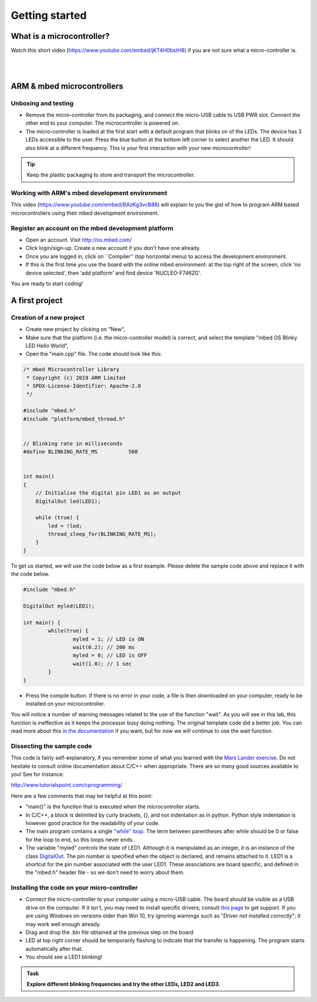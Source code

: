 Getting started
===============



What is a microcontroller?
--------------------------

Watch this short video (https://www.youtube.com/embed/jKT4H0bstH8) if you are not sure what a micro-controller is.

.. raw:: html

   <iframe width="560" height="315" src="https://www.youtube.com/embed/jKT4H0bstH8" frameborder="0" allowfullscreen></iframe>



|
|


ARM & mbed microcontrollers
---------------------------


Unboxing and testing
^^^^^^^^^^^^^^^^^^^^

- Remove the micro-controller from its packaging, and connect the
  micro-USB cable to USB PWR slot. Connect the other end to your
  computer. The microcontroller is powered on.

- The micro-controller is loaded at the first start with a default
  program that blinks on of the LEDs. The device has 3 LEDs accessible
  to the user. Press the blue button at the bottom left corner to
  select another the LED. It should also blink at a different
  frequency. This is your first interaction with your new
  microcontroller!



.. tip::

   Keep the plastic packaging to store and transport the
   microcontroller.



Working with ARM's mbed development environment
^^^^^^^^^^^^^^^^^^^^^^^^^^^^^^^^^^^^^^^^^^^^^^^

This video (https://www.youtube.com/embed/BAzKg3vcB88) will explain to you the gist of how to program ARM based
microcontrollers using their mbed development environment.

.. raw:: html

   <iframe width="560" height="315" src="https://www.youtube.com/embed/BAzKg3vcB88" frameborder="0" allowfullscreen></iframe>



Register an account on the mbed development platform
^^^^^^^^^^^^^^^^^^^^^^^^^^^^^^^^^^^^^^^^^^^^^^^^^^^^

- Open an account. Visit http://os.mbed.com/

- Click login/sign-up. Create a new account if you don't have one
  already.

- Once you are logged in, click on ``Compiler'' (top horizontal menu)
  to access the development environment.

- If this is the first time you use the board with the online mbed
  environment: at the top right of the screen, click 'no device
  selected', then 'add platform' and find device 'NUCLEO-F746ZG'.

You are ready to start coding!



.. code-block:: c

A first project
---------------

Creation of a new project
^^^^^^^^^^^^^^^^^^^^^^^^^

- Create new project by clicking on "New",

- Make sure that the platform (i.e. the micro-controller model) is correct, and select the template "mbed OS Blinky LED Hello World",

- Open the "main.cpp" file. The code should look like this:


.. code-block:: c

	/* mbed Microcontroller Library
	 * Copyright (c) 2019 ARM Limited
	 * SPDX-License-Identifier: Apache-2.0
	 */

	#include "mbed.h"
	#include "platform/mbed_thread.h"


	// Blinking rate in milliseconds
	#define BLINKING_RATE_MS   	  500


	int main()
	{
	    // Initialise the digital pin LED1 as an output
	    DigitalOut led(LED1);

	    while (true) {
		led = !led;
		thread_sleep_for(BLINKING_RATE_MS);
	    }
	}


To get us started, we will use the code below as a first example. Please delete the sample code above and replace it with the code below.


.. code-block:: c

	#include "mbed.h"

	DigitalOut myled(LED1);

	int main() {
		while(true) {
			myled = 1; // LED is ON
			wait(0.2); // 200 ms
			myled = 0; // LED is OFF
			wait(1.0); // 1 sec
		}
	}


- Press the compile button. If there is no error in your code, a file
  is then downloaded on your computer, ready to be installed on your
  microcontroller.

You will notice a number of warning messages related to the use of the function "wait". As you will see in this lab, this function is ineffective as it keeps the processor busy doing nothing. The original template code did a better job. You can read more about this `in the documentation <https://os.mbed.com/docs/mbed-os/v6.5/feature-i2c-doxy/group__platform__wait__api.html>`_ if you want, but for now we will continue to use the wait function.



Dissecting the sample code
^^^^^^^^^^^^^^^^^^^^^^^^^^


This code is fairly self-explanatory, if you remember some of what you
learned with the `Mars Lander exercise <https://www.vle.cam.ac.uk/pluginfile.php/1510531/mod_resource/content/6/handout.pdf>`_.
Do not hesitate to consult online documentation about C/C++
when appropriate. There are so many good sources available to you!
See for instance:

http://www.tutorialspoint.com/cprogramming/

Here are a few comments that may be helpful at this point:

- "main()" is the function that is
  executed when the microcontroller starts.

- In C/C++, a block is delimited by curly brackets, {}, and not
  indentation as in python.
  Python style indentation is however good practice for the readability of your code.

- The main program contains a single `"while" loop <https://www.tutorialspoint.com/cprogramming/c_while_loop.htm>`_.
  The term between parentheses after while should be 0 or false for the
  loop to end, so this loops never ends.

- The variable "myled" controls the state of LED1.
  Although it is manipulated as an integer, it is an
  instance of the class `DigitalOut
  <https://os.mbed.com/docs/mbed-os/latest/apis/digitalout.html>`_. The pin number is
  specified when the object is declared, and remains attached to
  it. LED1 is a shortcut for the pin number associated with the user
  LED1. These associations are board specific, and defined in the
  "mbed.h" header file - so we don't need to worry about them.



Installing the code on your micro-controller
^^^^^^^^^^^^^^^^^^^^^^^^^^^^^^^^^^^^^^^^^^^^

- Connect the micro-controller to your computer using a micro-USB
  cable. The board should be visible as a USB drive on the
  computer. If it isn't, you may need to install specific drivers;
  consult `this page
  <https://os.mbed.com/docs/latest/tutorials/windows-serial-driver.html>`_
  to get support. If you are using Windows on versions older than Win
  10, try ignoring warnings such as "*Driver not installed
  correctly*"; it may work well enough already.

- Drag and drop the .bin file obtained at the previous step on the
  board

- LED at top right corner should be temporarily flashing to indicate
  that the transfer is happening. The program starts automatically
  after that.

- You should see a LED1 blinking!


.. admonition:: Task

   **Explore different blinking frequencies and try the other LEDs, LED2 and LED3.**

.. To develop your understanding of this code and its execution,
   please look at the following movie. They used different pins on a
   different board, as well as an external LED on a breadboard, but
   that is exactly the same problem otherwise.

.. .. raw:: html

.. 	<iframe width="560" height="315" src="https://www.youtube.com/embed/kP_zHbC_5eM" frameborder="0" allowfullscreen></iframe>
